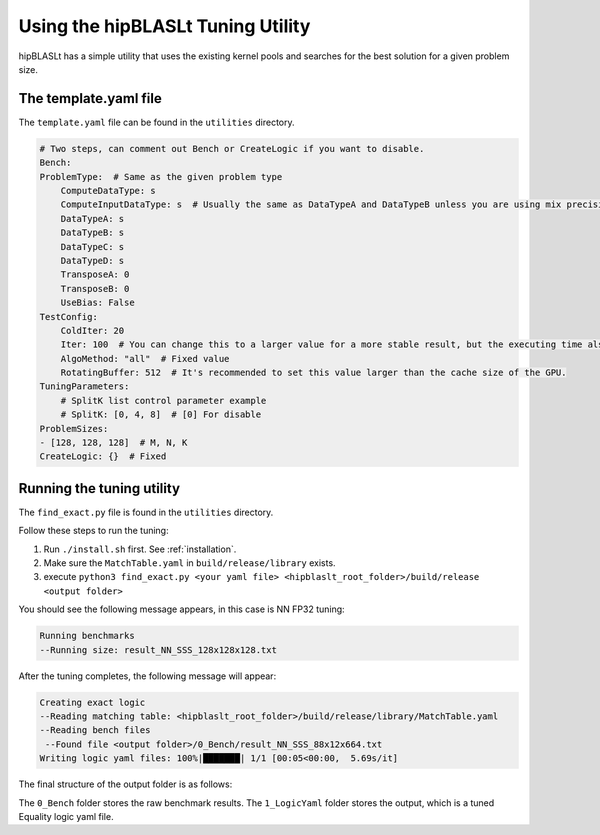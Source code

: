 .. meta::
   :description: A library that provides GEMM operations with flexible APIs and extends functionalities beyond the traditional BLAS library
   :keywords: hipBLASLt, ROCm, library, API, tool

.. _how-to-use-hipblaslt-tuning-utility:

********************************
Using the hipBLASLt Tuning Utility
********************************

hipBLASLt has a simple utility that uses the existing kernel pools and searches for the best solution for a given problem size.

The template.yaml file
=================================

The ``template.yaml`` file can be found in the ``utilities`` directory.

.. code-block:: yaml

    # Two steps, can comment out Bench or CreateLogic if you want to disable.
    Bench:
    ProblemType:  # Same as the given problem type
        ComputeDataType: s
        ComputeInputDataType: s  # Usually the same as DataTypeA and DataTypeB unless you are using mix precisions.
        DataTypeA: s
        DataTypeB: s
        DataTypeC: s
        DataTypeD: s
        TransposeA: 0
        TransposeB: 0
        UseBias: False
    TestConfig:
        ColdIter: 20
        Iter: 100  # You can change this to a larger value for a more stable result, but the executing time also increases.
        AlgoMethod: "all"  # Fixed value
        RotatingBuffer: 512  # It's recommended to set this value larger than the cache size of the GPU.
    TuningParameters:
        # SplitK list control parameter example
        # SplitK: [0, 4, 8]  # [0] For disable
    ProblemSizes:
    - [128, 128, 128]  # M, N, K
    CreateLogic: {}  # Fixed

Running the tuning utility
=================================

The ``find_exact.py`` file is found in the ``utilities`` directory.

Follow these steps to run the tuning:

1. Run ``./install.sh`` first. See :ref:`installation`.
2. Make sure the ``MatchTable.yaml`` in ``build/release/library`` exists.
3. execute ``python3 find_exact.py <your yaml file> <hipblaslt_root_folder>/build/release <output folder>``

You should see the following message appears, in this case is NN FP32 tuning:

.. code-block:: bash

    Running benchmarks
    --Running size: result_NN_SSS_128x128x128.txt

After the tuning completes, the following message will appear:

.. code-block:: bash

    Creating exact logic
    --Reading matching table: <hipblaslt_root_folder>/build/release/library/MatchTable.yaml
    --Reading bench files
     --Found file <output folder>/0_Bench/result_NN_SSS_88x12x664.txt
    Writing logic yaml files: 100%|███████| 1/1 [00:05<00:00,  5.69s/it]

The final structure of the output folder is as follows:

.. image:: images/hipblaslt-tuning-folder-structure.png

The ``0_Bench`` folder stores the raw benchmark results. The ``1_LogicYaml`` folder stores the output, which is a tuned Equality logic yaml file.
